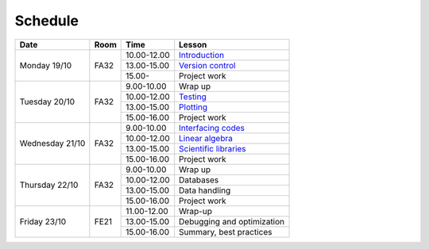 Schedule
========

+-----------------+--------+-----------------+----------------------------+
| Date            | Room   | Time            | Lesson                     |
+=================+========+=================+============================+
| Monday 19/10    | FA32   | 10.00-12.00     | Introduction_              |
|                 +        +-----------------+----------------------------+
|                 |        | 13.00-15.00     | `Version control`__        |
|                 +        +-----------------+----------------------------+
|                 |        | 15.00-          | Project work               |
+-----------------+--------+-----------------+----------------------------+
| Tuesday 20/10   | FA32   | 9.00-10.00      | Wrap up                    |
|                 +        +-----------------+----------------------------+
|                 |        | 10.00-12.00     | Testing_                   |
|                 +        +-----------------+----------------------------+
|                 |        | 13.00-15.00     | Plotting_                  |
|                 +        +-----------------+----------------------------+
|                 |        | 15.00-16.00     | Project work               |
+-----------------+--------+-----------------+----------------------------+
| Wednesday 21/10 | FA32   | 9.00-10.00      | `Interfacing codes`__      |
|                 +        +-----------------+----------------------------+
|                 |        | 10.00-12.00     | `Linear algebra`__         |
|                 +        +-----------------+----------------------------+
|                 |        | 13.00-15.00     | `Scientific libraries`__   |
|                 +        +-----------------+----------------------------+
|                 |        | 15.00-16.00     | Project work               |
+-----------------+--------+-----------------+----------------------------+
| Thursday  22/10 | FA32   | 9.00-10.00      | Wrap up                    |
|                 +        +-----------------+----------------------------+
|                 |        | 10.00-12.00     | Databases                  |
|                 +        +-----------------+----------------------------+
|                 |        | 13.00-15.00     | Data handling              |
|                 +        +-----------------+----------------------------+
|                 |        | 15.00-16.00     | Project work               |
+-----------------+--------+-----------------+----------------------------+
| Friday    23/10 | FE21   | 11.00-12.00     | Wrap-up                    |
|                 +        +-----------------+----------------------------+
|                 |        | 13.00-15.00     | Debugging and optimization |
|                 +        +-----------------+----------------------------+
|                 |        | 15.00-16.00     | Summary, best practices    |
+-----------------+--------+-----------------+----------------------------+

.. _Introduction: http://vahtras.github.io/introduction

.. _git: http://vahtras.github.io/git
__ git_

.. _Testing: http://vahtras.github.io/testing

.. _Plotting: http://vahtras.github.io/testing

.. _Interfacing: http://vahtras.github.io/interfaces
__ Interfacing_

.. _linalg: http://vahtras.github.io/linalg
__ linalg_

.. _scipy: http://vahtras.github.io/scipy
__ scipy_


